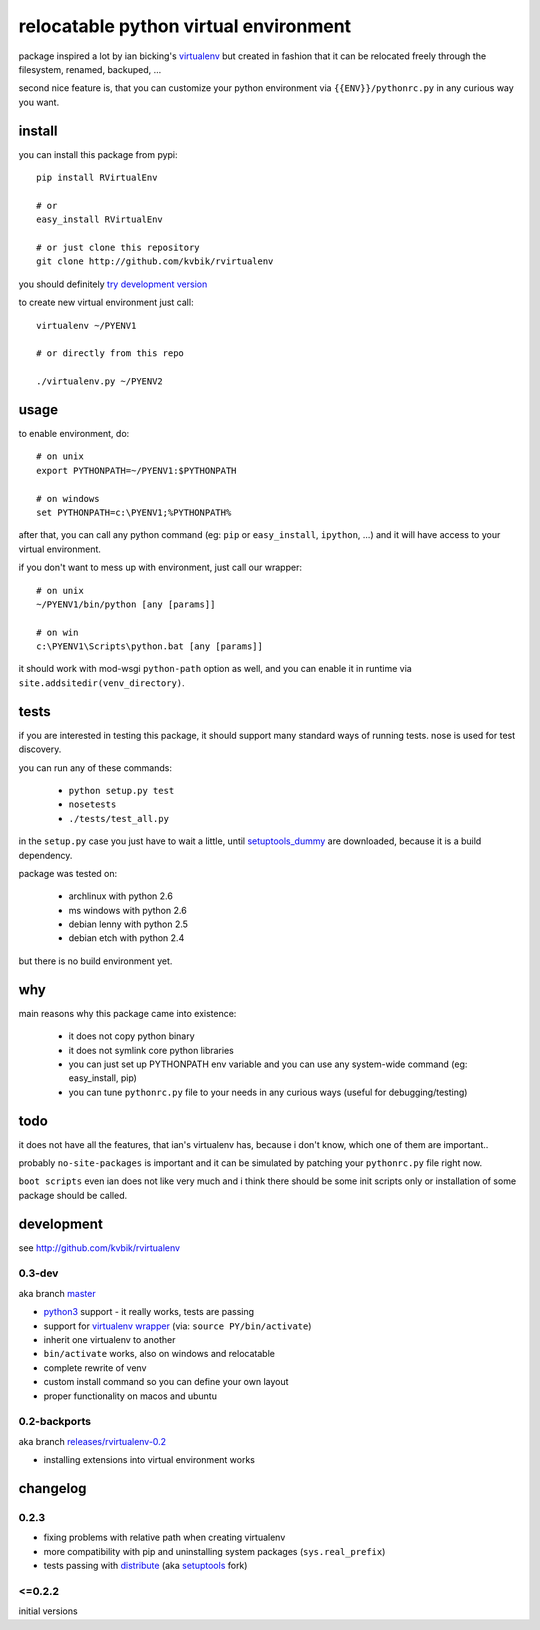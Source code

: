 ======================================
relocatable python virtual environment
======================================

package inspired a lot by ian bicking's virtualenv_ but created in fashion
that it can be relocated freely through the filesystem, renamed, backuped, ...

.. _virtualenv: http://bitbucket.org/ianb/virtualenv/

second nice feature is, that you can customize your python environment
via ``{{ENV}}/pythonrc.py`` in any curious way you want.

install
-------

you can install this package from pypi::

  pip install RVirtualEnv

  # or
  easy_install RVirtualEnv

  # or just clone this repository
  git clone http://github.com/kvbik/rvirtualenv

you should definitely `try development version`__

__ development_

to create new virtual environment just call::

  virtualenv ~/PYENV1

  # or directly from this repo

  ./virtualenv.py ~/PYENV2

usage
-----

to enable environment, do::

  # on unix
  export PYTHONPATH=~/PYENV1:$PYTHONPATH

  # on windows
  set PYTHONPATH=c:\PYENV1;%PYTHONPATH%

after that, you can call any python command (eg: ``pip`` or ``easy_install``, ``ipython``, ...)
and it will have access to your virtual environment.

if you don't want to mess up with environment, just call our wrapper::

  # on unix
  ~/PYENV1/bin/python [any [params]]

  # on win
  c:\PYENV1\Scripts\python.bat [any [params]]

it should work with mod-wsgi ``python-path`` option as well,
and you can enable it in runtime via ``site.addsitedir(venv_directory)``.

tests
-----

if you are interested in testing this package, it should support many standard ways of running tests.
nose is used for test discovery.

you can run any of these commands:

 * ``python setup.py test``
 * ``nosetests``
 * ``./tests/test_all.py``

in the ``setup.py`` case you just have to wait a little, until setuptools_dummy_ are downloaded,
because it is a build dependency.

.. _setuptools_dummy: http://pypi.python.org/pypi/setuptools_dummy/

package was tested on:

 * archlinux with python 2.6
 * ms windows with python 2.6
 * debian lenny with python 2.5
 * debian etch with python 2.4

but there is no build environment yet.

why
---

main reasons why this package came into existence:

 * it does not copy python binary
 * it does not symlink core python libraries
 * you can just set up PYTHONPATH env variable
   and you can use any system-wide command (eg: easy_install, pip)
 * you can tune ``pythonrc.py`` file to your needs
   in any curious ways (useful for debugging/testing)

todo
----

it does not have all the features, that ian's virtualenv has,
because i don't know, which one of them are important..

probably ``no-site-packages`` is important and it can be simulated
by patching your ``pythonrc.py`` file right now.

``boot scripts`` even ian does not like very much and i think
there should be some init scripts only or installation of some package should be called.

development
-----------

see http://github.com/kvbik/rvirtualenv

0.3-dev
~~~~~~~

aka branch master__

__ https://github.com/kvbik/rvirtualenv/tree/master

* `python3`_ support - it really works, tests are passing
* support for `virtualenv wrapper`_ (via: ``source PY/bin/activate``)
* inherit one virtualenv to another
* ``bin/activate`` works, also on windows and relocatable
* complete rewrite of venv
* custom install command so you can define your own layout
* proper functionality on macos and ubuntu

.. _virtualenv wrapper: http://www.doughellmann.com/projects/virtualenvwrapper/
.. _python3: http://diveintopython3.org/

0.2-backports
~~~~~~~~~~~~~

aka branch `releases/rvirtualenv-0.2`__

__ https://github.com/kvbik/rvirtualenv/tree/releases/rvirtualenv-0.2

* installing extensions into virtual environment works

changelog
---------

0.2.3
~~~~~

* fixing problems with relative path when creating virtualenv
* more compatibility with pip and uninstalling system packages (``sys.real_prefix``)
* tests passing with distribute_ (aka setuptools_ fork)

.. _distribute: http://bitbucket.org/tarek/distribute/
.. _setuptools: http://pypi.python.org/pypi/setuptools

<=0.2.2
~~~~~~~

initial versions

